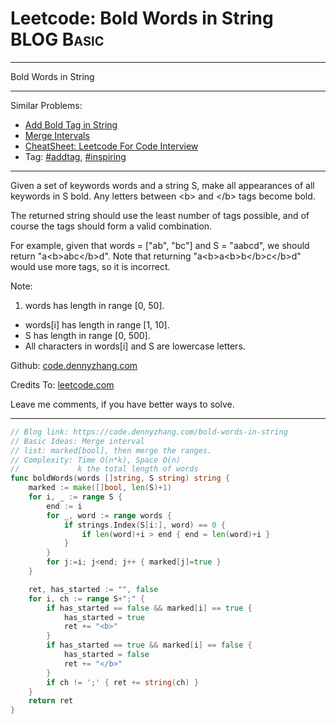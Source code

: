 * Leetcode: Bold Words in String                                              :BLOG:Basic:
#+STARTUP: showeverything
#+OPTIONS: toc:nil \n:t ^:nil creator:nil d:nil
:PROPERTIES:
:type:     addtag, inspiring
:END:
---------------------------------------------------------------------
Bold Words in String
---------------------------------------------------------------------
#+BEGIN_HTML
<a href="https://github.com/dennyzhang/code.dennyzhang.com/tree/master/problems/bold-words-in-string"><img align="right" width="200" height="183" src="https://www.dennyzhang.com/wp-content/uploads/denny/watermark/github.png" /></a>
#+END_HTML
Similar Problems:
- [[https://code.dennyzhang.com/add-bold-tag-in-string][Add Bold Tag in String]]
- [[https://code.dennyzhang.com/merge-intervals][Merge Intervals]]
- [[https://cheatsheet.dennyzhang.com/cheatsheet-leetcode-A4][CheatSheet: Leetcode For Code Interview]]
- Tag: [[https://code.dennyzhang.com/tag/addtag][#addtag]], [[https://code.dennyzhang.com/review-inspiring][#inspiring]]
---------------------------------------------------------------------
Given a set of keywords words and a string S, make all appearances of all keywords in S bold. Any letters between <b> and </b> tags become bold.

The returned string should use the least number of tags possible, and of course the tags should form a valid combination.

For example, given that words = ["ab", "bc"] and S = "aabcd", we should return "a<b>abc</b>d". Note that returning "a<b>a<b>b</b>c</b>d" would use more tags, so it is incorrect.

Note:

1. words has length in range [0, 50].
- words[i] has length in range [1, 10].
- S has length in range [0, 500].
- All characters in words[i] and S are lowercase letters.

Github: [[https://github.com/dennyzhang/code.dennyzhang.com/tree/master/problems/bold-words-in-string][code.dennyzhang.com]]

Credits To: [[https://leetcode.com/problems/bold-words-in-string/description/][leetcode.com]]

Leave me comments, if you have better ways to solve.
---------------------------------------------------------------------

#+BEGIN_SRC go
// Blog link: https://code.dennyzhang.com/bold-words-in-string
// Basic Ideas: Merge interval
// list: marked[bool], then merge the ranges.
// Complexity: Time O(n*k), Space O(n)
//             k the total length of words
func boldWords(words []string, S string) string {
    marked := make([]bool, len(S)+1)
    for i, _ := range S {
        end := i
        for _, word := range words {
            if strings.Index(S[i:], word) == 0 {
                if len(word)+i > end { end = len(word)+i }
            }
        }
        for j:=i; j<end; j++ { marked[j]=true }
    }

    ret, has_started := "", false
    for i, ch := range S+";" {
        if has_started == false && marked[i] == true {
            has_started = true
            ret += "<b>"
        }
        if has_started == true && marked[i] == false {
            has_started = false
            ret += "</b>"
        }
        if ch != ';' { ret += string(ch) }
    }
    return ret
}
#+END_SRC

#+BEGIN_HTML
<div style="overflow: hidden;">
<div style="float: left; padding: 5px"> <a href="https://www.linkedin.com/in/dennyzhang001"><img src="https://www.dennyzhang.com/wp-content/uploads/sns/linkedin.png" alt="linkedin" /></a></div>
<div style="float: left; padding: 5px"><a href="https://github.com/dennyzhang"><img src="https://www.dennyzhang.com/wp-content/uploads/sns/github.png" alt="github" /></a></div>
<div style="float: left; padding: 5px"><a href="https://www.dennyzhang.com/slack" target="_blank" rel="nofollow"><img src="https://www.dennyzhang.com/wp-content/uploads/sns/slack.png" alt="slack"/></a></div>
</div>
#+END_HTML
